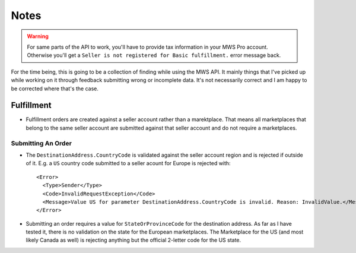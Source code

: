 =====
Notes
=====

.. warning:: For same parts of the API to work, you'll have to provide tax
    information in your MWS Pro account. Otherwise you'll get a
    ``Seller is not registered for Basic fulfillment.`` error message back.

For the time being, this is going to be a collection of finding while using the
MWS API. It mainly things that I've picked up while working on it through
feedback submitting wrong or incomplete data. It's not necessarily correct and
I am happy to be corrected where that's the case.

Fulfillment
-----------

* Fulfillment orders are created against a seller account rather than a
  marektplace. That means all marketplaces that belong to the same seller
  account are submitted against that seller account and do not require a
  marketplaces.

Submitting An Order
~~~~~~~~~~~~~~~~~~~

* The ``DestinationAddress.CountryCode`` is validated against the seller
  account region and is rejected if outside of it. E.g. a ``US`` country code
  submitted to a seller acount for Europe is rejected with::

    <Error>
      <Type>Sender</Type>
      <Code>InvalidRequestException</Code>
      <Message>Value US for parameter DestinationAddress.CountryCode is invalid. Reason: InvalidValue.</Message>
    </Error>

* Submitting an order requires a value for ``StateOrProvinceCode`` for the
  destination address. As far as I have tested it, there is no validation on
  the state for the European marketplaces. The Marketplace for the US (and most
  likely Canada as well) is rejecting anything but the official 2-letter code
  for the US state.
